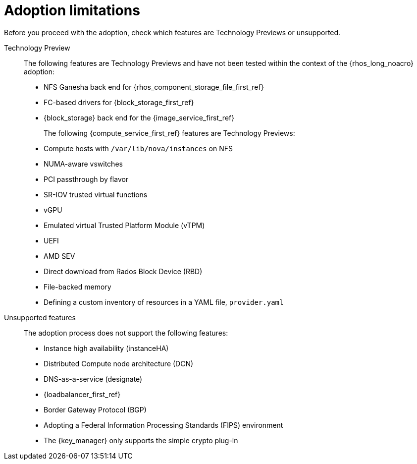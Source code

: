 :_mod-docs-content-type: CONCEPT
[id="adoption-limitations_{context}"]

= Adoption limitations

[role="_abstract"]
Before you proceed with the adoption, check which features are Technology Previews or unsupported.

Technology Preview::
+
The following features are Technology Previews and have not been tested within the context of the {rhos_long_noacro} adoption:
+
* NFS Ganesha back end for {rhos_component_storage_file_first_ref}
* FC-based drivers for {block_storage_first_ref}
* {block_storage} back end for the {image_service_first_ref}
+
The following {compute_service_first_ref} features are Technology Previews:
+
* Compute hosts with `/var/lib/nova/instances` on NFS
* NUMA-aware vswitches
* PCI passthrough by flavor
* SR-IOV trusted virtual functions
* vGPU
* Emulated virtual Trusted Platform Module (vTPM)
* UEFI
* AMD SEV
* Direct download from Rados Block Device (RBD)
* File-backed memory
* Defining a custom inventory of resources in a YAML file, `provider.yaml`

Unsupported features::
+
The adoption process does not support the following features:
+
* Instance high availability (instanceHA)
* Distributed Compute node architecture (DCN)
* DNS-as-a-service (designate)
* {loadbalancer_first_ref}
* Border Gateway Protocol (BGP)
* Adopting a Federal Information Processing Standards (FIPS) environment
* The {key_manager} only supports the simple crypto plug-in


//* When you adopt a {OpenStackShort} {rhos_prev_ver} FIPS environment to {rhos_acro} {rhos_curr_ver}, your adopted cluster remains a FIPS cluster. There is no option to change the FIPS status during adoption. If your cluster is FIPS-enabled, you must deploy a FIPS {rhocp_long} cluster to adopt your {OpenStackShort} {rhos_prev_ver} FIPS control plane. For more information about enabling FIPS in {OpenShiftShort}, see link:{defaultOCPURL}/installing/installation-overview#installing-fips[Support for FIPS cryptography] in the {OpenShiftShort} _Installing_ guide.
